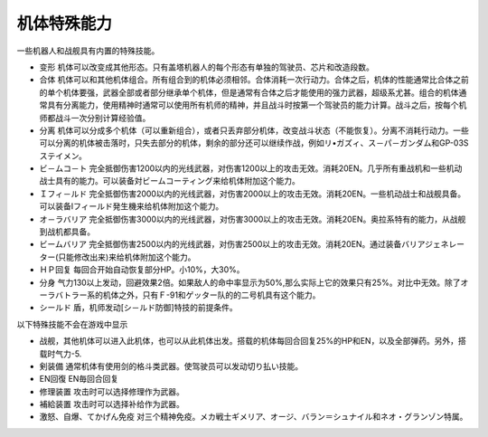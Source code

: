 .. _srw4_unit_specialty:

------------------
机体特殊能力
------------------

一些机器人和战舰具有内置的特殊技能。

* 变形	机体可以改变成其他形态。只有盖塔机器人的每个形态有单独的驾驶员、芯片和改造段数。
* 合体	机体可以和其他机体组合。所有组合到的机体必须相邻。合体消耗一次行动力。合体之后，机体的性能通常比合体之前的单个机体要强，武器全部或者部分继承单个机体，但是通常有合体之后才能使用的强力武器，超级系尤甚。组合的机体通常具有分离能力，使用精神时通常可以使用所有机师的精神，并且战斗时按第一个驾驶员的能力计算。战斗之后，按每个机师都战斗一次分别计算经验值。
* 分离	机体可以分成多个机体（可以重新组合），或者只丢弃部分机体，改变战斗状态（不能恢复）。分离不消耗行动力。一些可以分离的机体被击落时，只失去部分的机体，剩余的部分还可以继续作战，例如リ•ガズィ、ス－パ－ガンダム和GP-03Sステイメン。
* ビ－ムコ－ト	完全抵御伤害1200以内的光线武器，对伤害1200以上的攻击无效。消耗20EN。几乎所有重战机和一些机动战士具有的能力。可以装备対ビームコーティング来给机体附加这个能力。
* Ｉフィ－ルド	完全抵御伤害2000以内的光线武器，对伤害2000以上的攻击无效。消耗20EN。一些机动战士和战舰具备。可以装备Iフィールド発生機来给机体附加这个能力。
* オ－ラバリア	完全抵御伤害3000以内的光线武器，对伤害3000以上的攻击无效。消耗20EN。奥拉系特有的能力，从战舰到战机都具备。
* ビームバリア	完全抵御伤害2500以内的光线武器，对伤害2500以上的攻击无效。消耗20EN。通过装备バリアジェネレーター(只能修改出来)来给机体附加这个能力。
* ＨＰ回复	每回合开始自动恢复部分HP。小10%，大30%。
* 分身	气力130以上发动，回避效果2倍。如果敌人的命中率显示为50%,那么实际上它的效果只有25%。对比中无效。除了オーラバトラー系的机体之外，只有Ｆ-91和ゲッター队的的二号机具有这个能力。
* シールド 盾，机师发动[シ－ルド防御]特技的前提条件。

以下特殊技能不会在游戏中显示 

* 战舰，其他机体可以进入此机体，也可以从此机体出发。搭载的机体每回合回复25%的HP和EN，以及全部弹药。另外，搭载时气力-5.
* 剣装備 通常机体有使用剑的格斗类武器。使驾驶员可以发动切り払い技能。
* EN回復 EN毎回合回复
* 修理装置 攻击时可以选择修理作为武器。
* 補給装置 攻击时可以选择补给作为武器。
* 激怒、自爆、てかげん免疫 对三个精神免疫。メカ戦士ギメリア、オージ、バラン＝シュナイル和ネオ・グランゾン特属。